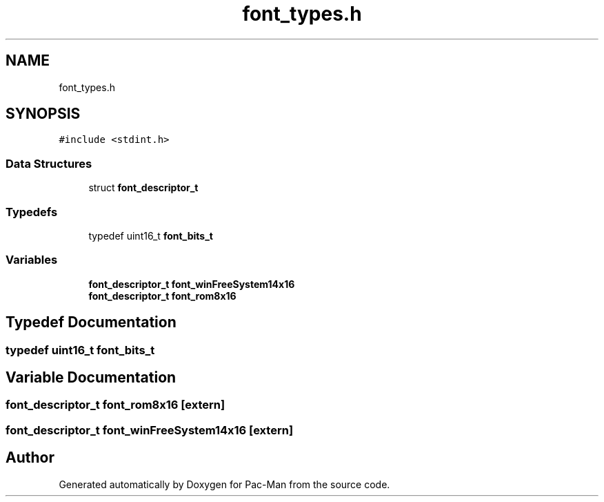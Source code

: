 .TH "font_types.h" 3 "Wed May 5 2021" "Version 1.0.0" "Pac-Man" \" -*- nroff -*-
.ad l
.nh
.SH NAME
font_types.h
.SH SYNOPSIS
.br
.PP
\fC#include <stdint\&.h>\fP
.br

.SS "Data Structures"

.in +1c
.ti -1c
.RI "struct \fBfont_descriptor_t\fP"
.br
.in -1c
.SS "Typedefs"

.in +1c
.ti -1c
.RI "typedef uint16_t \fBfont_bits_t\fP"
.br
.in -1c
.SS "Variables"

.in +1c
.ti -1c
.RI "\fBfont_descriptor_t\fP \fBfont_winFreeSystem14x16\fP"
.br
.ti -1c
.RI "\fBfont_descriptor_t\fP \fBfont_rom8x16\fP"
.br
.in -1c
.SH "Typedef Documentation"
.PP 
.SS "typedef uint16_t \fBfont_bits_t\fP"

.SH "Variable Documentation"
.PP 
.SS "\fBfont_descriptor_t\fP font_rom8x16\fC [extern]\fP"

.SS "\fBfont_descriptor_t\fP font_winFreeSystem14x16\fC [extern]\fP"

.SH "Author"
.PP 
Generated automatically by Doxygen for Pac-Man from the source code\&.
